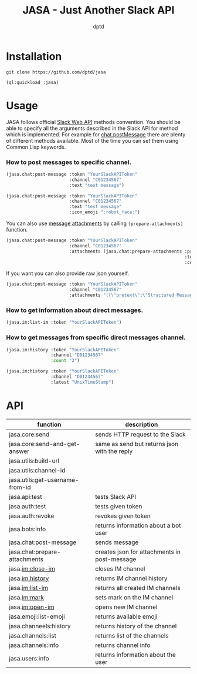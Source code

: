 #+TITLE: JASA - Just Another Slack API
#+AUTHOR: dptd

* Installation
=git clone https://github.com/dptd/jasa=

=(ql:quickload :jasa)=

* Usage
JASA follows official [[https://api.slack.com/methods/][Slack Web API]] methods convention. You should be able to specify all the arguments described in the Slack API for method which is implemented. For example for [[https://api.slack.com/methods/chat.postMessage][chat.postMessage]] there are plenty of different methods available. Most of the time you can set them using Common Lisp keywords.

*** How to post messages to specific channel.
#+BEGIN_SRC lisp
(jasa.chat:post-message :token "YourSlackAPIToken"
                        :channel "C01234567"
                        :text "test message")

(jasa.chat:post-message :token "YourSlackAPIToken"
                        :channel "C01234567"
                        :text "test message"
                        :icon_emoji ":robot_face:")
#+END_SRC

You can also use [[https://api.slack.com/docs/message-attachments][message attachments]] by calling =(prepare-attachments)= function.

#+BEGIN_SRC lisp
(jasa.chat:post-message :token "YourSlackAPIToken"
                        :channel "C01234567"
                        :attachments (jasa.chat:prepare-attachments :pretext "Structured Message"
                                                                    :text "Hello there!"
                                                                    :color "#36a64f"))
#+END_SRC

If you want you can also provide raw json yourself.

#+BEGIN_SRC lisp
(jasa.chat:post-message :token "YourSlackAPIToken"
                        :channel "C01234567"
                        :attachments "[{\"pretext\":\"Structured Message\",\"text\":\"Hello there!\",\"color\":\"#36a64f\"}]")
#+END_SRC

*** How to get information about direct messages.
#+BEGIN_SRC lisp
(jasa.im:list-im :token "YourSlackAPIToken")
#+END_SRC

*** How to get messages from specific direct messages channel.
#+BEGIN_SRC lisp
(jasa.im:history :token "YourSlackAPIToken"
                 :channel "D01234567"
                 :count "2")

(jasa.im:history :token "YourSlackAPIToken"
                 :channel "D01234567"
                 :latest "UnixTimeStamp")
#+END_SRC

* API

| function                        | description                                  |
|---------------------------------+----------------------------------------------|
| jasa.core:send                  | sends HTTP request to the Slack              |
| jasa.core:send-and-get-answer   | same as send but returns json with the reply |
| jasa.utils:build-url            |                                              |
| jasa.utils:channel-id           |                                              |
| jasa.utils:get-username-from-id |                                              |
| jasa.api:test                   | tests Slack API                              |
| jasa.auth:test                  | tests given token                            |
| jasa.auth:revoke                | revokes given token                          |
| jasa.bots:info                  | returns information about a bot user         |
| jasa.chat:post-message          | sends message                                |
| jasa.chat:prepare-attachments   | creates json for attachments in post-message |
| jasa.im:close-im                | closes IM channel                            |
| jasa.im:history                 | returns IM channel history                   |
| jasa.im:list-im                 | returns all created IM channels              |
| jasa.im:mark                    | sets mark on the IM channel                  |
| jasa.im:open-im                 | opens new IM channel                         |
| jasa.emoji:list-emoji           | returns available emoji                      |
| jasa.channeels:history          | returns history of the channel               |
| jasa.channels:list              | returns list of the channels                 |
| jasa.channels:info              | returns channel info                         |
| jasa.users:info                 | returns information about the user           |
